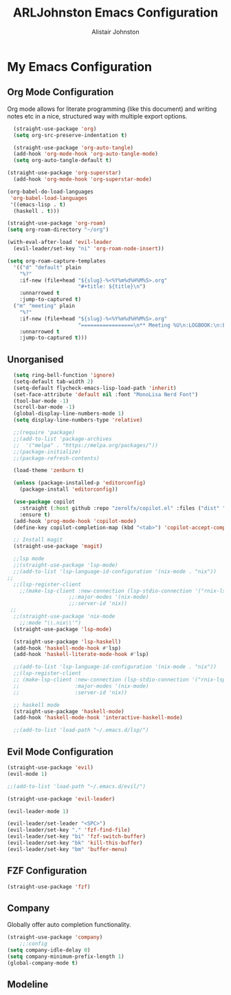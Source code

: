 #+TITLE: ARLJohnston Emacs Configuration
#+Author: Alistair Johnston
#+Description: My Emacs configuration
#+PROPERTY: header-args :tangle ~/.emacs.d/init.el
#+auto_tangle: t
#+STARTUP: showeverything
#+OPTIONS: toc:2

* My Emacs Configuration

** Org Mode Configuration
Org mode allows for literate programming (like this document) and writing notes etc in a nice, structured way with multiple export options.
#+BEGIN_SRC emacs-lisp
	(straight-use-package 'org)
	(setq org-src-preserve-indentation t)

	(straight-use-package 'org-auto-tangle)
	(add-hook 'org-mode-hook 'org-auto-tangle-mode)
	(setq org-auto-tangle-default t)

  (straight-use-package 'org-superstar)
	(add-hook 'org-mode-hook 'org-superstar-mode)

  (org-babel-do-load-languages
   'org-babel-load-languages
   '((emacs-lisp . t)
    (haskell . t)))

  (straight-use-package 'org-roam)
  (setq org-roam-directory "~/org")

  (with-eval-after-load 'evil-leader
    (evil-leader/set-key "ni" 'org-roam-node-insert))

  (setq org-roam-capture-templates
    '(("d" "default" plain
      "%?"
      :if-new (file+head "${slug}-%<%Y%m%d%H%M%S>.org"
                         "#+title: ${title}\n")
      :unnarrowed t
      :jump-to-captured t)
    ("m" "meeting" plain
      "%?"
      :if-new (file+head "${slug}-%<%Y%m%d%H%M%S>.org"
                         "=================\n** Meeting %U\n:LOGBOOK:\n:END:\n Attendees:\n")
      :unnarrowed t
      :jump-to-captured t)))
#+END_SRC

** Unorganised
#+BEGIN_SRC emacs-lisp
  (setq ring-bell-function 'ignore)
  (setq-default tab-width 2)
  (setq-default flycheck-emacs-lisp-load-path 'inherit)
  (set-face-attribute 'default nil :font "MonoLisa Nerd Font")
  (tool-bar-mode -1)
  (scroll-bar-mode -1)
  (global-display-line-numbers-mode 1)
  (setq display-line-numbers-type 'relative)
  
  ;;(require 'package)
  ;;(add-to-list 'package-archives
  ;;  '("melpa" . "https://melpa.org/packages/"))
  ;;(package-initialize)
  ;;(package-refresh-contents)
  
  (load-theme 'zenburn t)
  
  (unless (package-installed-p 'editorconfig)
    (package-install 'editorconfig))
  
  (use-package copilot
    :straight (:host github :repo "zerolfx/copilot.el" :files ("dist" "*.el"))
    :ensure t)
  (add-hook 'prog-mode-hook 'copilot-mode)
  (define-key copilot-completion-map (kbd "<tab>") 'copilot-accept-completion)
  
  ;; Install magit 
  (straight-use-package 'magit)
  
  ;;lsp mode
  ;;(straight-use-package 'lsp-mode)
  ;;(add-to-list 'lsp-language-id-configuration '(nix-mode . "nix"))
;;
  ;;(lsp-register-client
    ;;(make-lsp-client :new-connection (lsp-stdio-connection '("rnix-lsp"))
                    ;;:major-modes '(nix-mode)
                    ;;:server-id 'nix))
 ;; 
  ;;(straight-use-package 'nix-mode
    ;;:mode "\\.nix\\'")
  (straight-use-package 'lsp-mode)

  (straight-use-package 'lsp-haskell)
  (add-hook 'haskell-mode-hook #'lsp)
  (add-hook 'haskell-literate-mode-hook #'lsp)

  ;;(add-to-list 'lsp-language-id-configuration '(nix-mode . "nix"))
  ;;(lsp-register-client
  ;; (make-lsp-client :new-connection (lsp-stdio-connection '("rnix-lsp"))
  ;;                  :major-modes '(nix-mode)
  ;;                  :server-id 'nix))
  
  ;; haskell mode
  (straight-use-package 'haskell-mode)
  (add-hook 'haskell-mode-hook 'interactive-haskell-mode)
  
  ;;(add-to-list 'load-path "~/.emacs.d/lsp/")
#+END_SRC

** Evil Mode Configuration
#+BEGIN_SRC emacs-lisp
(straight-use-package 'evil)
(evil-mode 1)

;;(add-to-list 'load-path "~/.emacs.d/evil/")

(straight-use-package 'evil-leader)

(evil-leader-mode 1)

(evil-leader/set-leader "<SPC>")
(evil-leader/set-key "." 'fzf-find-file)
(evil-leader/set-key "bi" 'fzf-switch-buffer)
(evil-leader/set-key "bk" 'kill-this-buffer)
(evil-leader/set-key "bm" 'buffer-menu)
#+END_SRC

** FZF Configuration
#+BEGIN_SRC emacs-lisp
(straight-use-package 'fzf)
#+END_SRC

** Company
Globally offer auto completion functionality.
#+BEGIN_SRC emacs-lisp
(straight-use-package 'company)
	;;:config
(setq company-idle-delay 0)
(setq company-minimum-prefix-length 1)
(global-company-mode t)
#+END_SRC


** Modeline 
#+BEGIN_SRC emacs-lisp
#+END_SRC
